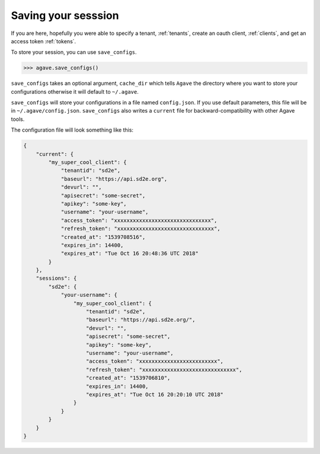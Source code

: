 .. _configs:

####################
Saving your sesssion
####################

If you are here, hopefully you were able to specify a tenant, :ref:`tenants`,
create an oauth client, :ref:`clients`, and get an access token :ref:`tokens`.

To store your session, you can use ``save_configs``.

.. code-block:: pycon

    >>> agave.save_configs()

``save_configs`` takes an optional argument, ``cache_dir`` which tells
``Agave`` the directory where you want to store your configurations otherwise
it will default to ``~/.agave``.

``save_configs`` will store your configurations in a file named
``config.json``.
If you use default parameters, this file will be in ``~/.agave/config.json``.
``save_configs`` also writes a ``current`` file for backward-compatibility with
other Agave tools.

The configuration file will look something like this:

.. code-block:: json

    {
        "current": {
            "my_super_cool_client": {
                "tenantid": "sd2e",
                "baseurl": "https://api.sd2e.org",
                "devurl": "",
                "apisecret": "some-secret",
                "apikey": "some-key",
                "username": "your-username",
                "access_token": "xxxxxxxxxxxxxxxxxxxxxxxxxxxxxxx",
                "refresh_token": "xxxxxxxxxxxxxxxxxxxxxxxxxxxxxxx",
                "created_at": "1539708516",
                "expires_in": 14400,
                "expires_at": "Tue Oct 16 20:48:36 UTC 2018"
            }
        },
        "sessions": {
            "sd2e": {
                "your-username": {
                    "my_super_cool_client": {
                        "tenantid": "sd2e",
                        "baseurl": "https://api.sd2e.org/",
                        "devurl": "",
                        "apisecret": "some-secret",
                        "apikey": "some-key",
                        "username": "your-username",
                        "access_token": "xxxxxxxxxxxxxxxxxxxxxxxxx",
                        "refresh_token": "xxxxxxxxxxxxxxxxxxxxxxxxxxxxxx",
                        "created_at": "1539706810",
                        "expires_in": 14400,
                        "expires_at": "Tue Oct 16 20:20:10 UTC 2018"
                    }
                }
            }
        }
    }
